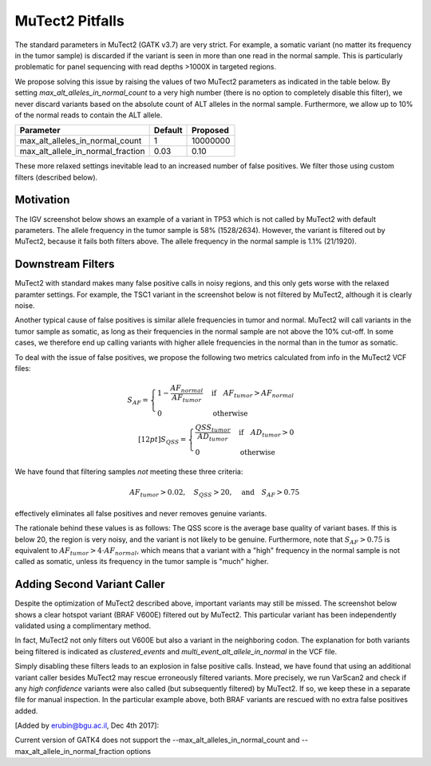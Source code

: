 MuTect2 Pitfalls
================

The standard parameters in MuTect2 (GATK v3.7) are very strict. For example, a somatic variant (no matter its frequency in the tumor sample) is discarded if the variant is seen in more than one read in the normal sample. This is particularly problematic for panel sequencing with read depths >1000X in targeted regions.

We propose solving this issue by raising the values of two MuTect2 parameters as indicated in the table below. By setting `max_alt_alleles_in_normal_count` to a very high number (there is no option to completely disable this filter), we never discard variants based on the absolute count of ALT alleles in the normal sample. Furthermore, we allow up to 10% of the normal reads to contain the ALT allele.

==================================== ======= ==========
Parameter                            Default Proposed
==================================== ======= ==========
max_alt_alleles_in_normal_count      1       10000000
max_alt_allele_in_normal_fraction    0.03    0.10
==================================== ======= ==========

These more relaxed settings inevitable lead to an increased number of false positives. We filter those using custom filters (described below).

Motivation
----------

The IGV screenshot below shows an example of a variant in TP53 which is not called by MuTect2 with default parameters. The allele frequency in the tumor sample is 58% (1528/2634). However, the variant is filtered out by MuTect2, because it fails both filters above. The allele frequency in the normal sample is 1.1% (21/1920).

.. image:: _static/TP53.png

Downstream Filters
------------------

MuTect2 with standard makes many false positive calls in noisy regions, and this only gets worse with the relaxed paramter settings. For example, the TSC1 variant in the screenshot below is not filtered by MuTect2, although it is clearly noise.

.. image:: _static/TSC1.png

Another typical cause of false positives is similar allele frequencies in tumor and normal. MuTect2 will call variants in the tumor sample as somatic, as long as their frequencies in the normal sample are not above the 10% cut-off. In some cases, we therefore end up calling variants with higher allele frequencies in the normal than in the tumor as somatic.

To deal with the issue of false positives, we propose the following two metrics calculated from info in the MuTect2 VCF files:

.. math::

   S_{AF} = \begin{cases}1-\frac{AF_{normal}}{AF_{tumor}}&\text{if}\quad AF_{tumor}>AF_{normal}\\0&\text{otherwise}\end{cases}\\[12pt]
   S_{QSS} = \begin{cases}\frac{QSS_{tumor}}{AD_{tumor}}&\text{if}\quad AD_{tumor}>0\\0&\text{otherwise}\end{cases}

We have found that filtering samples *not* meeting these three criteria:

.. math::

    AF_{tumor} > 0.02,\quad S_{QSS} > 20,\quad\text{and}\quad S_{AF} > 0.75

effectively eliminates all false positives and never removes genuine variants.

The rationale behind these values is as follows: The QSS score is the average base quality of variant bases. If this is below 20, the region is very noisy, and the variant is not likely to be genuine. Furthermore, note that :math:`S_{AF} > 0.75` is equivalent to :math:`AF_{tumor} > 4\cdot AF_{normal}`, which means that a variant with a "high" frequency in the normal sample is not called as somatic, unless its frequency in the tumor sample is "much" higher.

Adding Second Variant Caller
----------------------------

Despite the optimization of MuTect2 described above, important variants may still be missed. The screenshot below shows a clear hotspot variant (BRAF V600E) filtered out by MuTect2. This particular variant has been independently validated using a complimentary method.

.. image:: _static/BRAF.png

In fact, MuTect2 not only filters out V600E but also a variant in the neighboring codon. The explanation for both variants being filtered is indicated as `clustered_events` and `multi_event_alt_allele_in_normal` in the VCF file.

Simply disabling these filters leads to an explosion in false positive calls. Instead, we have found that using an additional variant caller besides MuTect2 may rescue erroneously filtered variants. More precisely, we run VarScan2 and check if any *high confidence* variants were also called (but subsequently filtered) by MuTect2. If so, we keep these in a separate file for manual inspection. In the particular example above, both BRAF variants are rescued with no extra false positives added.

[Added by erubin@bgu.ac.il, Dec 4th 2017]:

Current version of GATK4 does not support the --max_alt_alleles_in_normal_count and --max_alt_allele_in_normal_fraction options
